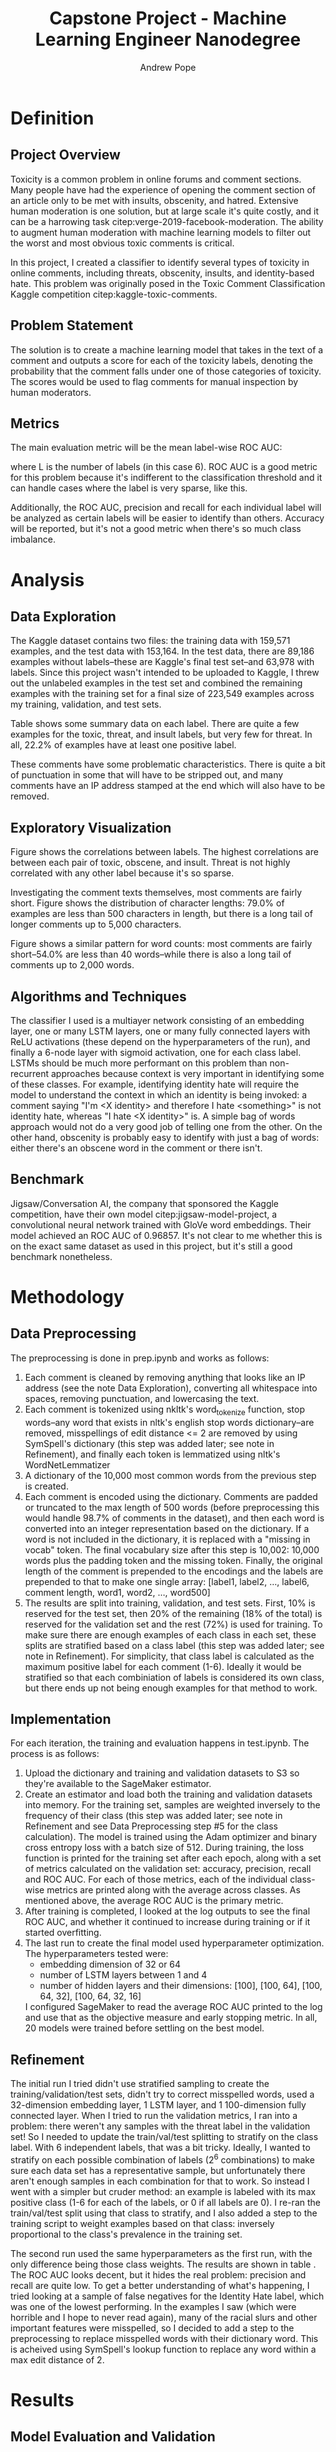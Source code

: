 #+PROPERTY: header-args :exports none :tangle "~/data/Dev/UdacityMLEngineer/capstone/bibliography/references.bib"
#+LATEX_CLASS_OPTIONS: [12pt]
#+LATEX_HEADER: \usepackage[natbib=true]{biblatex} \DeclareFieldFormat{apacase}{#1} \addbibresource{~/data/Dev/UdacityMLEngineer/capstone/bibliography/references.bib} \usepackage{array} \usepackage{graphicx} \graphicspath{ {./results/eda/}{./results/} }
#+LATEX_HEADER: \usepackage{parskip}
#+OPTIONS: <:nil c:nil todo:nil H:5 num:nil toc:nil
#+AUTHOR: Andrew Pope
#+TITLE:Capstone Project - Machine Learning Engineer Nanodegree

* Definition

** Project Overview
Toxicity is a common problem in online forums and comment sections. Many people have had the experience of opening the comment section of an article only to be met with insults, obscenity, and hatred. Extensive human moderation is one solution, but at large scale it's quite costly, and it can be a harrowing task citep:verge-2019-facebook-moderation. The ability to augment human moderation with machine learning models to filter out the worst and most obvious toxic comments is critical.

In this project, I created a classifier to identify several types of toxicity in online comments, including threats, obscenity, insults, and identity-based hate. This problem was originally posed in the Toxic Comment Classification Kaggle competition citep:kaggle-toxic-comments. 
** Problem Statement
The solution is to create a machine learning model that takes in the text of a comment and outputs a score for each of the toxicity labels, denoting the probability that the comment falls under one of those categories of toxicity. The scores would be used to flag comments for manual inspection by human moderators.
** Metrics
The main evaluation metric will be the mean label-wise ROC AUC:
\begin{equation}
\frac{1}{L} \sum_{l=1}^{L} AUC_{l}
\end{equation}
where L is the number of labels (in this case 6). ROC AUC is a good metric for this problem because it's indifferent to the classification threshold and it can handle cases where the label is very sparse, like this.

Additionally, the ROC AUC, precision and recall for each individual label will be analyzed as certain labels will be easier to identify than others. Accuracy will be reported, but it's not a good metric when there's so much class imbalance.
* Analysis

** Data Exploration
The Kaggle dataset contains two files: the training data with 159,571 examples, and the test data with 153,164. In the test data, there are 89,186 examples without labels--these are Kaggle's final test set--and 63,978 with labels. Since this project wasn't intended to be uploaded to Kaggle, I threw out the unlabeled examples in the test set and combined the remaining examples with the training set for a final size of 223,549 examples across my training, validation, and test sets.

Table \ref{table:1} shows some summary data on each label. There are quite a few examples for the toxic, threat, and insult labels, but very few for threat. In all, 22.2% of examples have at least one positive label.

\begin{center}
\begin{table}
\begin{tabular}{| m{5em} | m{1.5cm} | m{1.5cm} | m{1.5cm} | m{1.5cm} | m{1.5cm} | m{1.5cm} |}
\hline
\multicolumn{7}{|c|}{Label} \\
\hline
& Toxic & Severe Toxic & Obscene & Threat & Insult & Identity Hate \\
\hline
\% of Examples & 9.57\% & 0.878\% & 5.43\% & 0.308\% & 5.06\% & 0.947\% \\
\hline
\# of Examples & 21,348 & 1,962 & 12,140 & 689 & 11,304 & 2,117 \\
\hline
\end{tabular}
\caption{Summary data for labels}
\label{table:1}
\end{table}
\end{center}

These comments have some problematic characteristics. There is quite a bit of punctuation in some that will have to be stripped out, and many comments have an IP address stamped at the end which will also have to be removed.

** Exploratory Visualization

Figure \ref{fig:label-corr} shows the correlations between labels. The highest correlations are between each pair of toxic, obscene, and insult. Threat is not highly correlated with any other label because it's so sparse.

\begin{figure}
\centering
\includegraphics[width=\textwidth]{label_correlations}
\caption{Pearson correlation coefficients for each pair of labels}
\label{fig:label-corr}
\end{figure}

Investigating the comment texts themselves, most comments are fairly short. Figure \ref{fig:character-dist} shows the distribution of character lengths: 79.0% of examples are less than 500 characters in length, but there is a long tail of longer comments up to 5,000 characters.

\begin{figure}
\centering
\includegraphics[width=\textwidth]{character_lengths}
\caption{Distribution of the number of characters per example}
\label{fig:character-dist}
\end{figure}

Figure \ref{fig:word-dist} shows a similar pattern for word counts: most comments are fairly short--54.0% are less than 40 words--while there is also a long tail of comments up to 2,000 words.
\begin{figure}
\centering
\includegraphics[width=\textwidth]{word_counts}
\caption{Distribution of the number of words per example}
\label{fig:word-dist}
\end{figure}

** Algorithms and Techniques
The classifier I used is a multiayer network consisting of an embedding layer, one or many LSTM layers, one or many fully connected layers with ReLU activations (these depend on the hyperparameters of the run), and finally a 6-node layer with sigmoid activation, one for each class label. LSTMs should be much more performant on this problem than non-recurrent approaches because context is very important in identifying some of these classes. For example, identifying identity hate will require the model to understand the context in which an identity is being invoked: a comment saying "I'm <X identity> and therefore I hate <something>" is not identity hate, whereas "I hate <X identity>" is. A simple bag of words approach would not do a very good job of telling one from the other. On the other hand, obscenity is probably easy to identify with just a bag of words: either there's an obscene word in the comment or there isn't.

** Benchmark
Jigsaw/Conversation AI, the company that sponsored the Kaggle competition, have their own model citep:jigsaw-model-project, a convolutional neural network trained with GloVe word embeddings. Their model achieved an ROC AUC of 0.96857. It's not clear to me whether this is on the exact same dataset as used in this project, but it's still a good benchmark nonetheless.

* Methodology

** Data Preprocessing
The preprocessing is done in prep.ipynb and works as follows:
1. Each comment is cleaned by removing anything that looks like an IP address (see the note Data Exploration), converting all whitespace into spaces, removing punctuation, and lowercasing the text.
2. Each comment is tokenized using nkltk's word_tokenize function, stop words--any word that exists in nltk's english stop words dictionary--are removed, misspellings of edit distance <= 2 are removed by using SymSpell's dictionary (this step was added later; see note in Refinement), and finally each token is lemmatized using nltk's WordNetLemmatizer
3. A dictionary of the 10,000 most common words from the previous step is created.
4. Each comment is encoded using the dictionary. Comments are padded or truncated to the max length of 500 words (before preprocessing this would handle 98.7% of comments in the dataset), and then each word is converted into an integer representation based on the dictionary. If a word is not included in the dictionary, it is replaced with a "missing in vocab" token. The final vocabulary size after this step is 10,002: 10,000 words plus the padding token and the missing token. Finally, the original length of the comment is prepended to the encodings and the labels are prepended to that to make one single array: [label1, label2, ..., label6, comment length, word1, word2, ..., word500]
5. The results are split into training, validation, and test sets. First, 10% is reserved for the test set, then 20% of the remaining (18% of the total) is reserved for the validation set and the rest (72%) is used for training. To make sure there are enough examples of each class in each set, these splits are stratified based on a class label (this step was added later; see note in Refinement). For simplicity, that class label is calculated as the maximum positive label for each comment (1-6). Ideally it would be stratified so that each combiniation of labels is considered its own class, but there ends up not being enough examples for that method to work.

** Implementation
For each iteration, the training and evaluation happens in test.ipynb. The process is as follows:
1. Upload the dictionary and training and validation datasets to S3 so they're available to the SageMaker estimator.
2. Create an estimator and load both the training and validation datasets into memory. For the training set, samples are weighted inversely to the frequency of their class (this step was added later; see note in Refinement and see Data Preprocessing step #5 for the class calculation). The model is trained using the Adam optimizer and binary cross entropy loss with a batch size of 512. During training, the loss function is printed for the training set after each epoch, along with a set of metrics calculated on the validation set: accuracy, precision, recall and ROC AUC. For each of those metrics, each of the individual class-wise metrics are printed along with the average across classes. As mentioned above, the average ROC AUC is the primary metric.
3. After training is completed, I looked at the log outputs to see the final ROC AUC, and whether it continued to increase during training or if it started overfitting.
4. The last run to create the final model used hyperparameter optimization. The hyperparameters tested were:
   - embedding dimension of 32 or 64
   - number of LSTM layers between 1 and 4
   - number of hidden layers and their dimensions: [100], [100, 64], [100, 64, 32], [100, 64, 32, 16]
   I configured SageMaker to read the average ROC AUC printed to the log and use that as the objective measure and early stopping metric. In all, 20 models were trained before settling on the best model.

** Refinement
The initial run I tried didn't use stratified sampling to create the training/validation/test sets, didn't try to correct misspelled words, used a 32-dimension embedding layer, 1 LSTM layer, and 1 100-dimension fully connected layer. When I tried to run the validation metrics, I ran into a problem: there weren't any samples with the threat label in the validation set! So I needed to update the train/val/test splitting to stratify on the class label. With 6 independent labels, that was a bit tricky. Ideally, I wanted to stratify on each possible combination of labels (2^{6} combinations) to make sure each data set has a representative sample, but unfortunately there aren't enough samples in each combination for that to work. So instead I went with a simpler but cruder method: an example is labeled with its max positive class (1-6 for each of the labels, or 0 if all labels are 0). I re-ran the train/val/test split using that class to stratify, and I also added a step to the training script to weight examples based on that class: inversely proportional to the class's prevalence in the training set.

The second run used the same hyperparameters as the first run, with the only difference being those class weights. The results are shown in table \ref{table:2}. The ROC AUC looks decent, but it hides the real problem: precision and recall are quite low. To get a better understanding of what's happening, I tried looking at a sample of false negatives for the Identity Hate label, which was one of the lowest performing. In the examples I saw (which were horrible and I hope to never read again), many of the racial slurs and other important features were misspelled, so I decided to add a step to the preprocessing to replace misspelled words with their dictionary word. This is acheived using SymSpell's lookup function to replace any word within a max edit distance of 2.

\begin{center}
\begin{table}
\begin{tabular}{| m{5em} | m{1.5cm} | m{1.5cm} | m{1.5cm} | m{1.5cm} | m{1.5cm} | m{1.5cm} | m{1.5cm} |}
\hline
\multicolumn{2}{|c}{} & \multicolumn{6}{c|}{Label} \\
\hline
& \textbf{Average} & Toxic & Severe Toxic & Obscene & Threat & Insult & Identity Hate \\
\hline
\textbf{ROC AUC} & 0.872 & 0.903 & 0.875 & 0.920 & 0.857 & 0.917 & 0.761 \\
\hline
\textbf{Accuracy} & 96.9\% & 92.5\% & 98.9\% & 96.2\% & 99.7\% & 95.5\% & 98.9\% \\
\hline
\textbf{Precision} & 49.2\% & 60.6\% & 38.3\% & 65.2\% & 41.7\% & 55.6\% & 33.8\% \\
\hline
\textbf{Recall} & 40.0\% & 62.8\% & 26.0\% & 64.1\% & 11.5\% & 54.5\% & 20.7\% \\
\hline
\end{tabular}
\caption{Validation set metrics for run 2}
\label{table:2}
\end{table}
\end{center}


* Results

** Model Evaluation and Validation
\begin{figure}
\centering
\includegraphics[width=\textwidth]{network}
\caption{Final network structure}
\label{fig:network}
\end{figure}

After hyperparameter tuning, the best model looks like figure \ref{fig:network}. There's a 32-dimension embedding layer, 2 LSTM layers, a 100-dimension fully connected layer, and finally a 6-dimension output layer with a sigmoid activation function.

\begin{center}
\begin{table}
\begin{tabular}{| m{5em} | m{1.5cm} | m{1.5cm} | m{1.5cm} | m{1.5cm} | m{1.5cm} | m{1.5cm} | m{1.5cm} |}
\hline
\multicolumn{2}{|c}{} & \multicolumn{6}{c|}{Label} \\
\hline
& \textbf{Average} & Toxic & Severe Toxic & Obscene & Threat & Insult & Identity Hate \\
\hline
\textbf{ROC AUC} & 0.970 & 0.960 & 0.982 & 0.981 & 0.964 & 0.972 & 0.962 \\
\hline
\textbf{Accuracy} & 96.8\% & 89.6\% & 99.1\% & 97.1\% & 99.7\% & 96.6\% & 99.0\% \\
\hline
\textbf{Precision} & 46.4\% & 48.5\% & 42.3\% & 70.2\% & 0.00\% & 67.7\% & 49.7\% \\
\hline
\textbf{Recall} & 49.3\% & 88.4\% & 26.0\% & 79.8\% & 0.00\% & 66.8\% & 34.7\% \\
\hline
\end{tabular}
\caption{Test set metrics for the final model}
\label{table:3}
\end{table}
\end{center}

\begin{figure}
\centering
\includegraphics[width=\textwidth]{confusion_matrix}
\caption{Confusion matrices for each label, evaluated on the final test set}
\label{fig:confusion-matrix}
\end{figure}

\begin{figure}
\centering
\includegraphics[width=\textwidth]{roc_curve}
\caption{ROC curves for each label, evaluated on the final test set}
\label{fig:roc-curve}
\end{figure}


This model had a 0.9717 ROC AUC on the validation set. After finishing training, I evaluated the model on the test set in final_eval.ipynb. The summary metrics are shown in table \ref{table:3}. The confusion matrices for each class are in figure \ref{fig:confusion-matrix}. The ROC curves for each class are in figure \ref{fig:roc-curve}.

By label, the performance varies pretty significantly. The easier labels to predict seem to be toxic, obscene, and insult. That makes some sense: toxic is the label for which we have the most data, and obscenities and insults could be captured pretty well just by looking at the individual words in the comment without much context. It's also interesting to note that these are the 3 classes that have higher correlations between them.

Severe toxic and identity hate are more difficult for the model to identify. Looking through examples, I myself had a hard time telling toxic comments from severe toxic ones, so it makes sense to me that the model didn't pick up on the patter. Finally, threat didn't work at all, at least with the default threshold: no comments were correctly classified as a threat in the test set.[fn:1]
** Justification
The final ROC AUC for this model is 0.970, a bit higher than the benchmark model of 0.96857. Given that these models are probably running on slightly different datasets, I would say these results are comparable but not obviously better.
* Conclusion
While ROC AUC is a good metric for model comparison, it doesn't capture what the behavior of the model would be in the real world. For that, we should look at recall and precision. Unfortunately the picture is not so rosey. Some types of toxicity, like toxicity with 89% recall or obscenity with 82% recall, are relatively easy to identify, but others are much more difficult, like threats with only 4% recall. In the real world, this model would need to be augmented with some sort of functionality for users to manually flag toxic comments that were missed. Likewise, the precision of this model is too low to be acceptable on its own. No one wants their bengign comment deleted because of a false positive. In the real world, comments flagged by this model would have to be sent to a human moderator before being removed.
* References
#+LaTeX: \printbibliography[heading=none]

* Footnotes

[fn:1] As a side note, I intended to show some examples of comments that were correctly and incorrectly predicted for each class, but I decided against it because they're so awful to read. I investigated examples in the last cell of train.ipynb, and there's one example left in the output.
